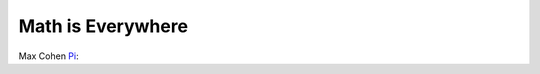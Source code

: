 .. post:: Mar 08, 2023
   :category: Math
   :tags: Math
   :author: Sam Khalilian


Math is Everywhere
===================

Max Cohen `Pi <https://www.imdb.com/title/tt0138704/>`_:

..  youtube:: WFmWhwyA0NU

